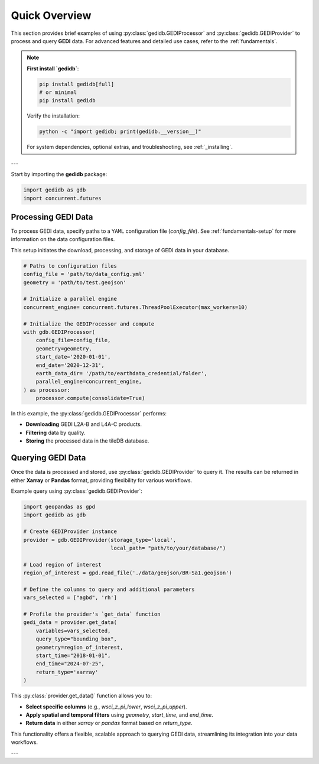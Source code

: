 .. _overview:

################
Quick Overview
################

This section provides brief examples of using :py:class:`gedidb.GEDIProcessor` and :py:class:`gedidb.GEDIProvider` to process and query **GEDI** data. For advanced features and detailed use cases, refer to the :ref:`fundamentals`.

.. note::

   **First install `gedidb`**:

   .. code-block:: bash

      pip install gedidb[full]
      # or minimal
      pip install gedidb

   Verify the installation:

   .. code-block:: bash

      python -c "import gedidb; print(gedidb.__version__)"

   For system dependencies, optional extras, and troubleshooting,
   see :ref:`_installing`.

---

Start by importing the **gedidb** package:

.. code-block:: python

    import gedidb as gdb
    import concurrent.futures

Processing GEDI Data
--------------------

To process GEDI data, specify paths to a ``YAML`` configuration file (`config_file`). See :ref:`fundamentals-setup` for more information on the data configuration files.

This setup initiates the download, processing, and storage of GEDI data in your database.

.. code-block:: python

    # Paths to configuration files
    config_file = 'path/to/data_config.yml'
    geometry = 'path/to/test.geojson'

    # Initialize a parallel engine
    concurrent_engine= concurrent.futures.ThreadPoolExecutor(max_workers=10)

    # Initialize the GEDIProcessor and compute
    with gdb.GEDIProcessor(
        config_file=config_file,
        geometry=geometry,
        start_date='2020-01-01',
        end_date='2020-12-31',   
        earth_data_dir= '/path/to/earthdata_credential/folder',
        parallel_engine=concurrent_engine, 
    ) as processor:
        processor.compute(consolidate=True)


In this example, the :py:class:`gedidb.GEDIProcessor` performs:

- **Downloading** GEDI L2A-B and L4A-C products.
- **Filtering** data by quality.
- **Storing** the processed data in the tileDB database.

Querying GEDI Data
------------------

Once the data is processed and stored, use :py:class:`gedidb.GEDIProvider` to query it. The results can be returned in either **Xarray** or **Pandas** format, providing flexibility for various workflows.

Example query using :py:class:`gedidb.GEDIProvider`:

.. code-block:: python
    
    import geopandas as gpd
    import gedidb as gdb

    # Create GEDIProvider instance
    provider = gdb.GEDIProvider(storage_type='local', 
                                local_path= "path/to/your/database/")

    # Load region of interest
    region_of_interest = gpd.read_file('./data/geojson/BR-Sa1.geojson')

    # Define the columns to query and additional parameters
    vars_selected = ["agbd", 'rh']
    
    # Profile the provider's `get_data` function
    gedi_data = provider.get_data(
        variables=vars_selected,
        query_type="bounding_box",
        geometry=region_of_interest,
        start_time="2018-01-01",
        end_time="2024-07-25",
        return_type='xarray'
    )

This :py:class:`provider.get_data()` function allows you to:

- **Select specific columns** (e.g., `wsci_z_pi_lower`, `wsci_z_pi_upper`).
- **Apply spatial and temporal filters** using `geometry`, `start_time`, and `end_time`.
- **Return data** in either `xarray` or `pandas` format based on `return_type`.

This functionality offers a flexible, scalable approach to querying GEDI data, streamlining its integration into your data workflows.

---

